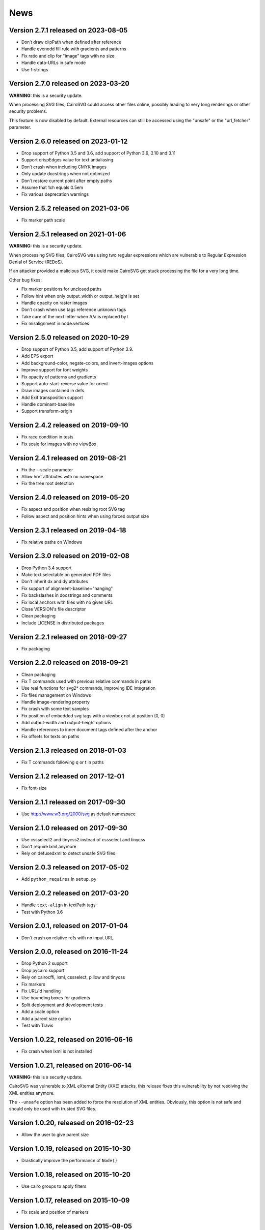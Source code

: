 ======
 News
======


Version 2.7.1 released on 2023-08-05
====================================

* Don’t draw clipPath when defined after reference
* Handle evenodd fill rule with gradients and patterns
* Fix ratio and clip for "image" tags with no size
* Handle data-URLs in safe mode
* Use f-strings


Version 2.7.0 released on 2023-03-20
====================================

**WARNING:** this is a security update.

When processing SVG files, CairoSVG could access other files online, possibly
leading to very long renderings or other security problems.

This feature is now disabled by default. External resources can still be
accessed using the "unsafe" or the "url_fetcher" parameter.


Version 2.6.0 released on 2023-01-12
====================================

* Drop support of Python 3.5 and 3.6, add support of Python 3.9, 3.10 and 3.11
* Support crispEdges value for text antialiasing
* Don’t crash when including CMYK images
* Only update docstrings when not optimized
* Don’t restore current point after empty paths
* Assume that 1ch equals 0.5em
* Fix various deprecation warnings


Version 2.5.2 released on 2021-03-06
====================================

* Fix marker path scale


Version 2.5.1 released on 2021-01-06
====================================

**WARNING:** this is a security update.

When processing SVG files, CairoSVG was using two regular expressions which are
vulnerable to Regular Expression Denial of Service (REDoS).

If an attacker provided a malicious SVG, it could make CairoSVG get stuck
processing the file for a very long time.

Other bug fixes:

* Fix marker positions for unclosed paths
* Follow hint when only output_width or output_height is set
* Handle opacity on raster images
* Don’t crash when use tags reference unknown tags
* Take care of the next letter when A/a is replaced by l
* Fix misalignment in node.vertices


Version 2.5.0 released on 2020-10-29
====================================

* Drop support of Python 3.5, add support of Python 3.9.
* Add EPS export
* Add background-color, negate-colors, and invert-images options
* Improve support for font weights
* Fix opacity of patterns and gradients
* Support auto-start-reverse value for orient
* Draw images contained in defs
* Add Exif transposition support
* Handle dominant-baseline
* Support transform-origin


Version 2.4.2 released on 2019-09-10
====================================

* Fix race condition in tests
* Fix scale for images with no viewBox


Version 2.4.1 released on 2019-08-21
====================================

* Fix the --scale parameter
* Allow href attributes with no namespace
* Fix the tree root detection


Version 2.4.0 released on 2019-05-20
====================================

* Fix aspect and position when resizing root SVG tag
* Follow aspect and position hints when using forced output size


Version 2.3.1 released on 2019-04-18
====================================

* Fix relative paths on Windows


Version 2.3.0 released on 2019-02-08
====================================

* Drop Python 3.4 support
* Make text selectable on generated PDF files
* Don't inherit dx and dy attributes
* Fix support of alignment-baseline="hanging"
* Fix backslashes in docstrings and comments
* Fix local anchors with files with no given URL
* Close VERSION's file descriptor
* Clean packaging
* Include LICENSE in distributed packages


Version 2.2.1 released on 2018-09-27
====================================

* Fix packaging


Version 2.2.0 released on 2018-09-21
====================================

* Clean packaging
* Fix T commands used with previous relative commands in paths
* Use real functions for svg2* commands, improving IDE integration
* Fix files management on Windows
* Handle image-rendering property
* Fix crash with some text samples
* Fix position of embedded svg tags with a viewbox not at position (0, 0)
* Add output-width and output-height options
* Handle references to inner document tags defined after the anchor
* Fix offsets for texts on paths


Version 2.1.3 released on 2018-01-03
====================================

* Fix T commands following q or t in paths


Version 2.1.2 released on 2017-12-01
====================================

* Fix font-size


Version 2.1.1 released on 2017-09-30
====================================

* Use http://www.w3.org/2000/svg as default namespace


Version 2.1.0 released on 2017-09-30
====================================

* Use cssselect2 and tinycss2 instead of cssselect and tinycss
* Don't require lxml anymore
* Rely on defusedxml to detect unsafe SVG files


Version 2.0.3 released on 2017-05-02
====================================

* Add ``python_requires`` in ``setup.py``


Version 2.0.2 released on 2017-03-20
====================================

* Handle ``text-align`` in textPath tags
* Test with Python 3.6


Version 2.0.1, released on 2017-01-04
=====================================

* Don't crash on relative refs with no input URL


Version 2.0.0, released on 2016-11-24
=====================================

* Drop Python 2 support
* Drop pycairo support
* Rely on cairocffi, lxml, cssselect, pillow and tinycss
* Fix markers
* Fix URL/id handling
* Use bounding boxes for gradients
* Split deployment and development tests
* Add a scale option
* Add a parent size option
* Test with Travis


Version 1.0.22, released on 2016-06-16
======================================

* Fix crash when lxml is not installed


Version 1.0.21, released on 2016-06-14
======================================

**WARNING:** this is a security update.

CairoSVG was vulnerable to XML eXternal Entity (XXE) attacks, this release
fixes this vulnerability by not resolving the XML entities anymore.

The ``--unsafe`` option has been added to force the resolution of XML
entities. Obviously, this option is not safe and should only be used with
trusted SVG files.


Version 1.0.20, released on 2016-02-23
======================================

* Allow the user to give parent size


Version 1.0.19, released on 2015-10-30
======================================

* Drastically improve the performance of ``Node()``


Version 1.0.18, released on 2015-10-20
======================================

* Use cairo groups to apply filters


Version 1.0.17, released on 2015-10-09
======================================

* Fix scale and position of markers


Version 1.0.16, released on 2015-08-05
======================================

* Support the text-rendering property


Version 1.0.15, released on 2015-06-22
======================================

* Use xMidYMid as default preserveAspectRatio value


Version 1.0.14, released on 2015-06-02
======================================

* Support the shape-rendering property


Version 1.0.13, released on 2015-02-26
======================================

* Fix end markers


Version 1.0.12, released on 2015-02-26
======================================

* Don't crash when paths with markers end with a move_to action


Version 1.0.11, released on 2015-02-11
======================================

* Allow commas in viewboxes


Version 1.0.10, released on 2015-02-09
======================================

* Allow quotes around font names


Version 1.0.9, released on 2014-08-12
=====================================

* Don't crash when gradients are applied to paths


Version 1.0.8, released on 2014-07-14
=====================================

* Don't create an atomic layer for transparent tags with no children


Version 1.0.7, released on 2014-05-06
=====================================

* Fix scaling with negative viewBox origin
* Automatically detect size and position of circles and ellipses for gradients


Version 1.0.6, released on 2014-03-07
=====================================

* Fall back to pycairo if cairocffi is unable to find the cairo library


Version 1.0.5, released on 2014-03-06
=====================================

* Don't inherit clip* and overflow properties
* Don't transform the root svg tag according to the PreservAspectRatio attribute
* Add simple support for alignment-baseline
* Add cairocffi into setup.py deps


Version 1.0.4, released on 2014-01-21
=====================================

* Clear relative coordinates when absolute coordinates are set in tspan tags


Version 1.0.3, released on 2013-11-27
=====================================

* Fix clips and viewboxes
* Don't draw an empty image when locale is not set


Version 1.0.2, released on 2013-11-19
=====================================

* Don't crash when locale is not set
* Get the xml_tree from the root parent when creating nodes from string


Version 1.0.1, released on 2013-09-24
=====================================

* Don't crash when svg tag has no width or height


Version 1.0, released on 2013-09-06
===================================

* CairoCFFI support
* Support of more external CSS stylesheets
* Handle more filters
* Use pillow instead of pystacia
* Fix a lot of bugs with text (whitespaces, text on a path, etc.)
* Inherit attributes in ``use`` tags
* Cache trees for ``use`` tags
* Handle conditional structures


Version 0.5, released on 2012-12-13
===================================

* Simple support of the ``image`` tag thanks to pystacia
* Better tests with pystacia instead of pypng (~35% faster)
* Handle s after C/S and S after c/s in paths
* Handle rounded corners with 2 different radii for rectangles
* Fix python 2.6 support
* Fix markers with empty paths and z/Z points
* Fix initial m in paths with no current point
* Fix transformations order


Version 0.4.4, released on 2012-07-05
=====================================

* Use a default font size of 12pt
* Fix a bug about non-invertible matrices
* Fix the installation for python 3 with LANG=C


Version 0.4.3, released on 2012-05-04
=====================================

* Fix the version detection without cairo


Version 0.4.2, released on 2012-05-04
=====================================

* Don't rely on cairo import to find the version


Version 0.4.1, released on 2012-04-25
=====================================

* Use cssselect


Version 0.4, released on 2012-04-19
===================================

* Reliable testing suite
* Use tinycss instead of cssutils to parse CSS


Version 0.3.1, released on 2012-02-20
=====================================

* Percentages, em and ex units
* Real opacity


Version 0.3, released on 2012-01-27
===================================

* Simple inline CSS support
* Support for transformations in patterns and gradients
* Real by-surface DPI management (default value set to 96)
* Handle exponents


Version 0.2, released on 2012-01-04
===================================

* **Change the Python API again** to be compatible with 0.1.1 and before:
  ``svg2pdf(source_as_bytes) -> bytes`` but still support filenames or
  file objects with keyword-only parameters. See the docstrings.
* Add support for ``display``, ``visibility``, ``stop-opacity`` and
  ``stroke-miterlimit``
* Internal refactoring


Version 0.1.2, released on 2011-12-14
=====================================

**Backward incompatible change** in the Python API: previously the input
could be either a filename or SVG content as a string. Now a string is always
interpreted as a filename, but file-like objects are also accepted.
Use a StringIO object if you have SVG content in a string.


Version 0.1.1, released on 2011-12-13
=====================================

Fix Python 2.6 compatibility.


Version 0.1, released on 2011-12-13
===================================

* First release
* PDF, PS and PNG export
* Easy installer
